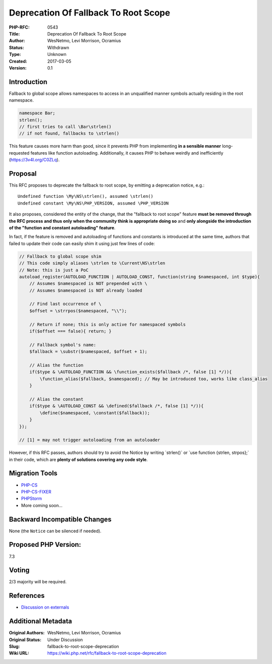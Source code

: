 Deprecation Of Fallback To Root Scope
=====================================

:PHP-RFC: 0543
:Title: Deprecation Of Fallback To Root Scope
:Author: WesNetmo, Levi Morrison, Ocramius
:Status: Withdrawn
:Type: Unknown
:Created: 2017-03-05
:Version: 0.1

Introduction
------------

Fallback to global scope allows namespaces to access in an unqualified
manner symbols actually residing in the root namespace.

.. code:: php

   namespace Bar;
   strlen();
   // first tries to call \Bar\strlen()
   // if not found, fallbacks to \strlen()

This feature causes more harm than good, since it prevents PHP from
implementing **in a sensible manner** long-requested features like
function autoloading. Additionally, it causes PHP to behave weirdly and
inefficiently (https://3v4l.org/C0ZLq).

Proposal
--------

This RFC proposes to deprecate the fallback to root scope, by emitting a
deprecation notice, e.g.:

::

   Undefined function \My\NS\strlen(), assumed \strlen()
   Undefined constant \My\NS\PHP_VERSION, assumed \PHP_VERSION

It also proposes, considered the entity of the change, that the
"fallback to root scope" feature **must be removed through the RFC
process and thus only when the community think is appropriate doing so**
and **only alongside the introduction of the "function and constant
autoloading" feature**.

In fact, if the feature is removed and autoloading of functions and
constants is introduced at the same time, authors that failed to update
their code can easily shim it using just few lines of code:

.. code:: php

   // Fallback to global scope shim
   // This code simply aliases \strlen to \Current\NS\strlen
   // Note: this is just a PoC
   autoload_register(AUTOLOAD_FUNCTION | AUTOLOAD_CONST, function(string $namespaced, int $type){
       // Assumes $namespaced is NOT prepended with \
       // Assumes $namespaced is NOT already loaded

       // Find last occurrence of \
       $offset = \strrpos($namespaced, "\\");

       // Return if none; this is only active for namespaced symbols
       if($offset === false){ return; }

       // Fallback symbol's name:
       $fallback = \substr($namespaced, $offset + 1);

       // Alias the function
       if($type & \AUTOLOAD_FUNCTION && \function_exists($fallback /*, false [1] */)){
           \function_alias($fallback, $namespaced); // May be introduced too, works like class_alias
       }

       // Alias the constant
       if($type & \AUTOLOAD_CONST && \defined($fallback /*, false [1] */)){
           \define($namespaced, \constant($fallback));
       }
   });

   // [1] = may not trigger autoloading from an autoloader

However, if this RFC passes, authors should try to avoid the Notice by
writing \`\strlen()\` or \`use function {strlen, strpos};\` in their
code, which are **plenty of solutions covering any code style**.

Migration Tools
---------------

-  `PHP-CS <https://github.com/squizlabs/PHP_CodeSniffer>`__
-  `PHP-CS-FIXER <https://github.com/FriendsOfPHP/PHP-CS-Fixer>`__
-  `PHPStorm <https://www.jetbrains.com/phpstorm/>`__
-  More coming soon...

Backward Incompatible Changes
-----------------------------

None (the ``Notice`` can be silenced if needed).

Proposed PHP Version:
---------------------

7.3

Voting
------

2/3 majority will be required.

References
----------

- `Discussion on externals <https://externals.io/message/101745>`__

Additional Metadata
-------------------

:Original Authors: WesNetmo, Levi Morrison, Ocramius
:Original Status: Under Discussion
:Slug: fallback-to-root-scope-deprecation
:Wiki URL: https://wiki.php.net/rfc/fallback-to-root-scope-deprecation
